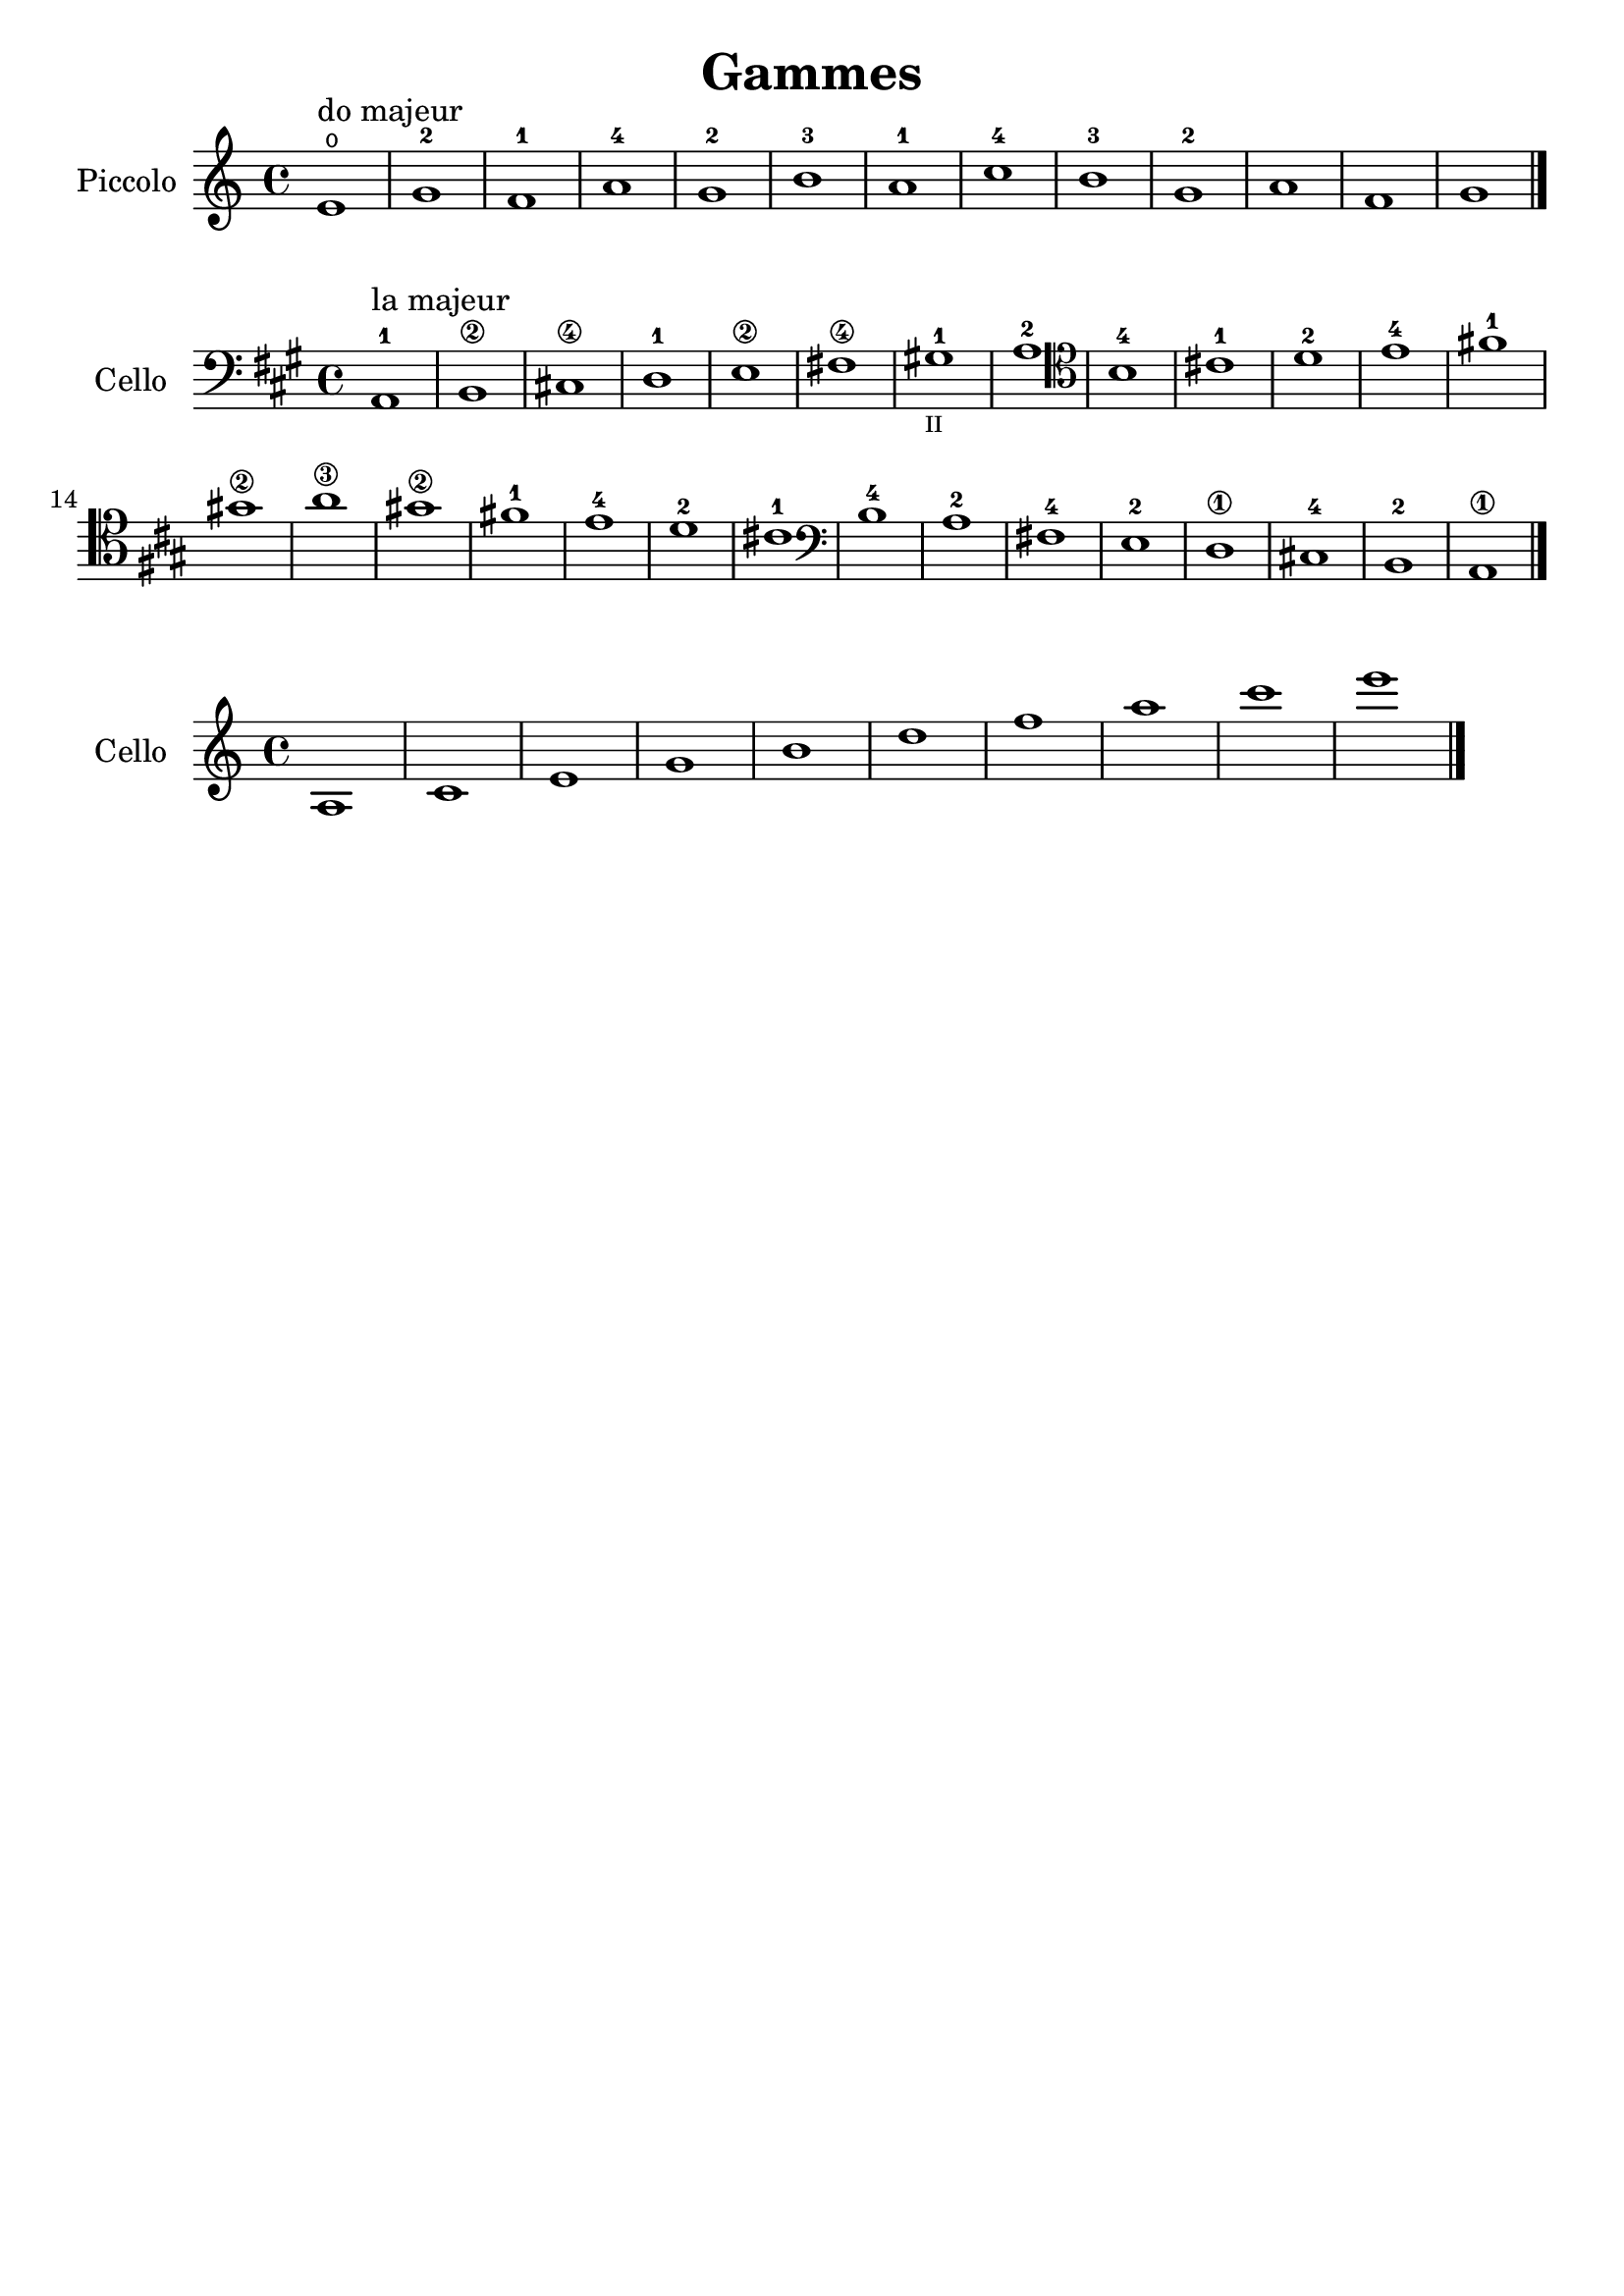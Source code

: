 #(set-global-staff-size 21)

\version "2.18.2"

\header {
  title    = "Gammes"
  composer = ""
  tagline  = ""
}

\language "italiano"

% iPad Pro 12.9

% \paper {
%   paper-width  = 195\mm
%   paper-height = 260\mm
% }

\score {
  \new Staff
   \with {instrumentName = #"Piccolo "}
   {
   \override Hairpin.to-barline = ##f
   \time 4/4
   \key do \major
   \clef "treble"
   mi'1\open^\markup{"do majeur"} sol'1-2 fa'1-1 la'1-4 sol'1-2 si'1-3
   la'1-1 do''1-4 si'1-3 sol'1-2 la'1 fa'1 sol'1 \bar "|."
 }
}

\score {
  \new Staff
   \with {instrumentName = #"Cello"}
   {
   \override Hairpin.to-barline = ##f
   \time 4/4
   \key la \major
   \clef "bass"
   la,1-1^\markup{"la majeur"} si,1\2 dod!1\4 re1-1 mi1\2 fad!1\4
   sold!1-1_\markup{\teeny "II"} la1-2
   \clef "tenor"
   si1-4 dod'!1-1 re'1-2 mi'1-4 fad'!1-1 sold'!1\2 la'1\3
   sold'!1\2 fad'!1-1 mi'1-4 re'1-2 dod'!1-1
   \clef "bass"
   si1-4 la1-2 fad!1-4 mi1-2 re1\1 dod!1-4 si,1-2 la,1\1
   \bar "|."
 }
}

\score {
  \new Staff
   \with {instrumentName = #"Cello"}
   {
   \override Hairpin.to-barline = ##f
   \time 4/4
   \clef "treble"
   la1 do'1 mi'1 sol'1 si'1 re''1 fa''1 la''1
   do'''1 mi'''1
   \bar "|."
 }
}
